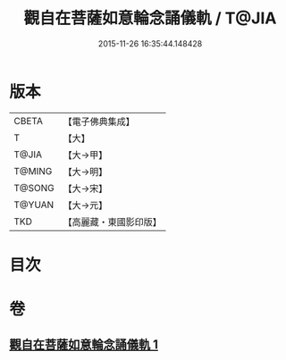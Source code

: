 #+TITLE: 觀自在菩薩如意輪念誦儀軌 / T@JIA
#+DATE: 2015-11-26 16:35:44.148428
* 版本
 |     CBETA|【電子佛典集成】|
 |         T|【大】     |
 |     T@JIA|【大→甲】   |
 |    T@MING|【大→明】   |
 |    T@SONG|【大→宋】   |
 |    T@YUAN|【大→元】   |
 |       TKD|【高麗藏・東國影印版】|

* 目次
* 卷
** [[file:KR6j0292_001.txt][觀自在菩薩如意輪念誦儀軌 1]]
